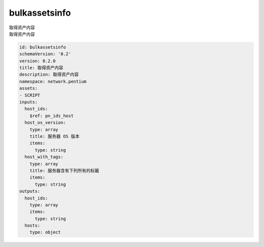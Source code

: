 bulkassetsinfo
**********************************
| 取得资产内容
| 取得资产内容

.. code-block:: yaml

    id: bulkassetsinfo
    schemaVersion: '0.2'
    version: 0.2.0
    title: 取得资产内容
    description: 取得资产内容
    namespace: network.pentium
    assets:
    - SCRIPT
    inputs:
      host_ids:
        $ref: pn_ids_host
      host_os_version:
        type: array
        title: 服务器 OS 版本
        items:
          type: string
      host_with_tags:
        type: array
        title: 服务器含有下列所有的标籤
        items:
          type: string
    outputs:
      host_ids:
        type: array
        items:
          type: string
      hosts:
        type: object
    